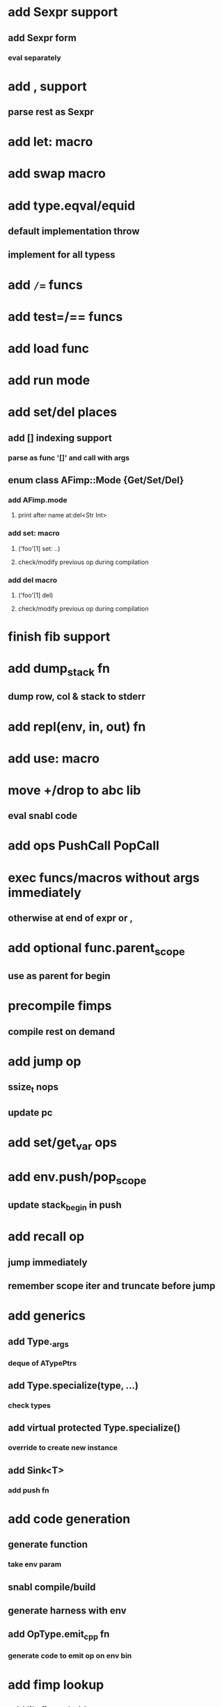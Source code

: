 * add Sexpr support
** add Sexpr form
*** eval separately
* add , support
** parse rest as Sexpr
* add let: macro
* add swap macro
* add type.eqval/equid
** default implementation throw
** implement for all typess
* add =/== funcs
* add test=/== funcs
* add load func
* add run mode
* add set/del places
** add [] indexing support
*** parse as func '[]' and call with args
** enum class AFimp::Mode {Get/Set/Del}
*** add AFimp.mode
**** print after name at:del<Str Int>
*** add set: macro
**** ('foo'[1] set: ..)
**** check/modify previous op during compilation
*** add del macro
**** ('foo'[1] del)
**** check/modify previous op during compilation
* finish fib support
* add  dump_stack fn
** dump row, col & stack to stderr
* add repl(env, in, out) fn
* add use: macro
* move +/drop to abc lib
** eval snabl code
* add ops PushCall PopCall
* exec funcs/macros without args immediately
** otherwise at end of expr or ,
* add optional func.parent_scope
** use as parent for begin
* precompile fimps
** compile rest on demand
* add jump op
** ssize_t nops
** update pc
* add set/get_var ops
* add env.push/pop_scope
** update stack_begin in push
* add recall op
** jump immediately
** remember scope iter and truncate before jump
* add generics
** add Type._args
*** deque of ATypePtrs
** add Type.specialize(type, ...)
*** check types
** add virtual protected Type.specialize()
*** override to create new instance
** add Sink<T>
*** add push fn
* add code generation
** generate function
*** take env param
** snabl compile/build
** generate harness with env
** add OpType.emit_cpp fn
*** generate code to emit op on env bin
* add fimp lookup
** add lib.fimps/add_fimp
*** call from func when fimp is added
*** use instead of add_func
** adapt id-parse to handle <..>
** call get_fimp instead of get_func if id contains '<'
* add sqlite plugin
* add wxwidgets plugin
* add proxygen plugin
